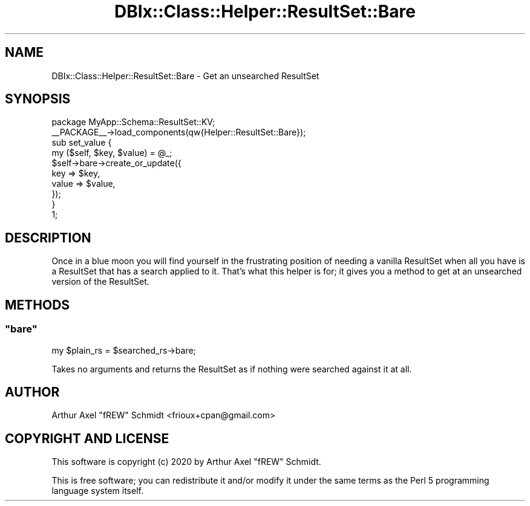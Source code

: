 .\" Automatically generated by Pod::Man 4.14 (Pod::Simple 3.40)
.\"
.\" Standard preamble:
.\" ========================================================================
.de Sp \" Vertical space (when we can't use .PP)
.if t .sp .5v
.if n .sp
..
.de Vb \" Begin verbatim text
.ft CW
.nf
.ne \\$1
..
.de Ve \" End verbatim text
.ft R
.fi
..
.\" Set up some character translations and predefined strings.  \*(-- will
.\" give an unbreakable dash, \*(PI will give pi, \*(L" will give a left
.\" double quote, and \*(R" will give a right double quote.  \*(C+ will
.\" give a nicer C++.  Capital omega is used to do unbreakable dashes and
.\" therefore won't be available.  \*(C` and \*(C' expand to `' in nroff,
.\" nothing in troff, for use with C<>.
.tr \(*W-
.ds C+ C\v'-.1v'\h'-1p'\s-2+\h'-1p'+\s0\v'.1v'\h'-1p'
.ie n \{\
.    ds -- \(*W-
.    ds PI pi
.    if (\n(.H=4u)&(1m=24u) .ds -- \(*W\h'-12u'\(*W\h'-12u'-\" diablo 10 pitch
.    if (\n(.H=4u)&(1m=20u) .ds -- \(*W\h'-12u'\(*W\h'-8u'-\"  diablo 12 pitch
.    ds L" ""
.    ds R" ""
.    ds C` ""
.    ds C' ""
'br\}
.el\{\
.    ds -- \|\(em\|
.    ds PI \(*p
.    ds L" ``
.    ds R" ''
.    ds C`
.    ds C'
'br\}
.\"
.\" Escape single quotes in literal strings from groff's Unicode transform.
.ie \n(.g .ds Aq \(aq
.el       .ds Aq '
.\"
.\" If the F register is >0, we'll generate index entries on stderr for
.\" titles (.TH), headers (.SH), subsections (.SS), items (.Ip), and index
.\" entries marked with X<> in POD.  Of course, you'll have to process the
.\" output yourself in some meaningful fashion.
.\"
.\" Avoid warning from groff about undefined register 'F'.
.de IX
..
.nr rF 0
.if \n(.g .if rF .nr rF 1
.if (\n(rF:(\n(.g==0)) \{\
.    if \nF \{\
.        de IX
.        tm Index:\\$1\t\\n%\t"\\$2"
..
.        if !\nF==2 \{\
.            nr % 0
.            nr F 2
.        \}
.    \}
.\}
.rr rF
.\" ========================================================================
.\"
.IX Title "DBIx::Class::Helper::ResultSet::Bare 3"
.TH DBIx::Class::Helper::ResultSet::Bare 3 "2020-03-28" "perl v5.32.0" "User Contributed Perl Documentation"
.\" For nroff, turn off justification.  Always turn off hyphenation; it makes
.\" way too many mistakes in technical documents.
.if n .ad l
.nh
.SH "NAME"
DBIx::Class::Helper::ResultSet::Bare \- Get an unsearched ResultSet
.SH "SYNOPSIS"
.IX Header "SYNOPSIS"
.Vb 1
\& package MyApp::Schema::ResultSet::KV;
\&
\& _\|_PACKAGE_\|_\->load_components(qw{Helper::ResultSet::Bare});
\&
\& sub set_value {
\&    my ($self, $key, $value) = @_;
\&
\&    $self\->bare\->create_or_update({
\&       key => $key,
\&       value => $value,
\&    });
\& }
\&
\& 1;
.Ve
.SH "DESCRIPTION"
.IX Header "DESCRIPTION"
Once in a blue moon you will find yourself in the frustrating position of
needing a vanilla ResultSet when all you have is a ResultSet that has a search
applied to it.  That's what this helper is for; it gives you a method to get at an
unsearched version of the ResultSet.
.SH "METHODS"
.IX Header "METHODS"
.ie n .SS """bare"""
.el .SS "\f(CWbare\fP"
.IX Subsection "bare"
.Vb 1
\& my $plain_rs = $searched_rs\->bare;
.Ve
.PP
Takes no arguments and returns the ResultSet as if nothing were searched against
it at all.
.SH "AUTHOR"
.IX Header "AUTHOR"
Arthur Axel \*(L"fREW\*(R" Schmidt <frioux+cpan@gmail.com>
.SH "COPYRIGHT AND LICENSE"
.IX Header "COPYRIGHT AND LICENSE"
This software is copyright (c) 2020 by Arthur Axel \*(L"fREW\*(R" Schmidt.
.PP
This is free software; you can redistribute it and/or modify it under
the same terms as the Perl 5 programming language system itself.

